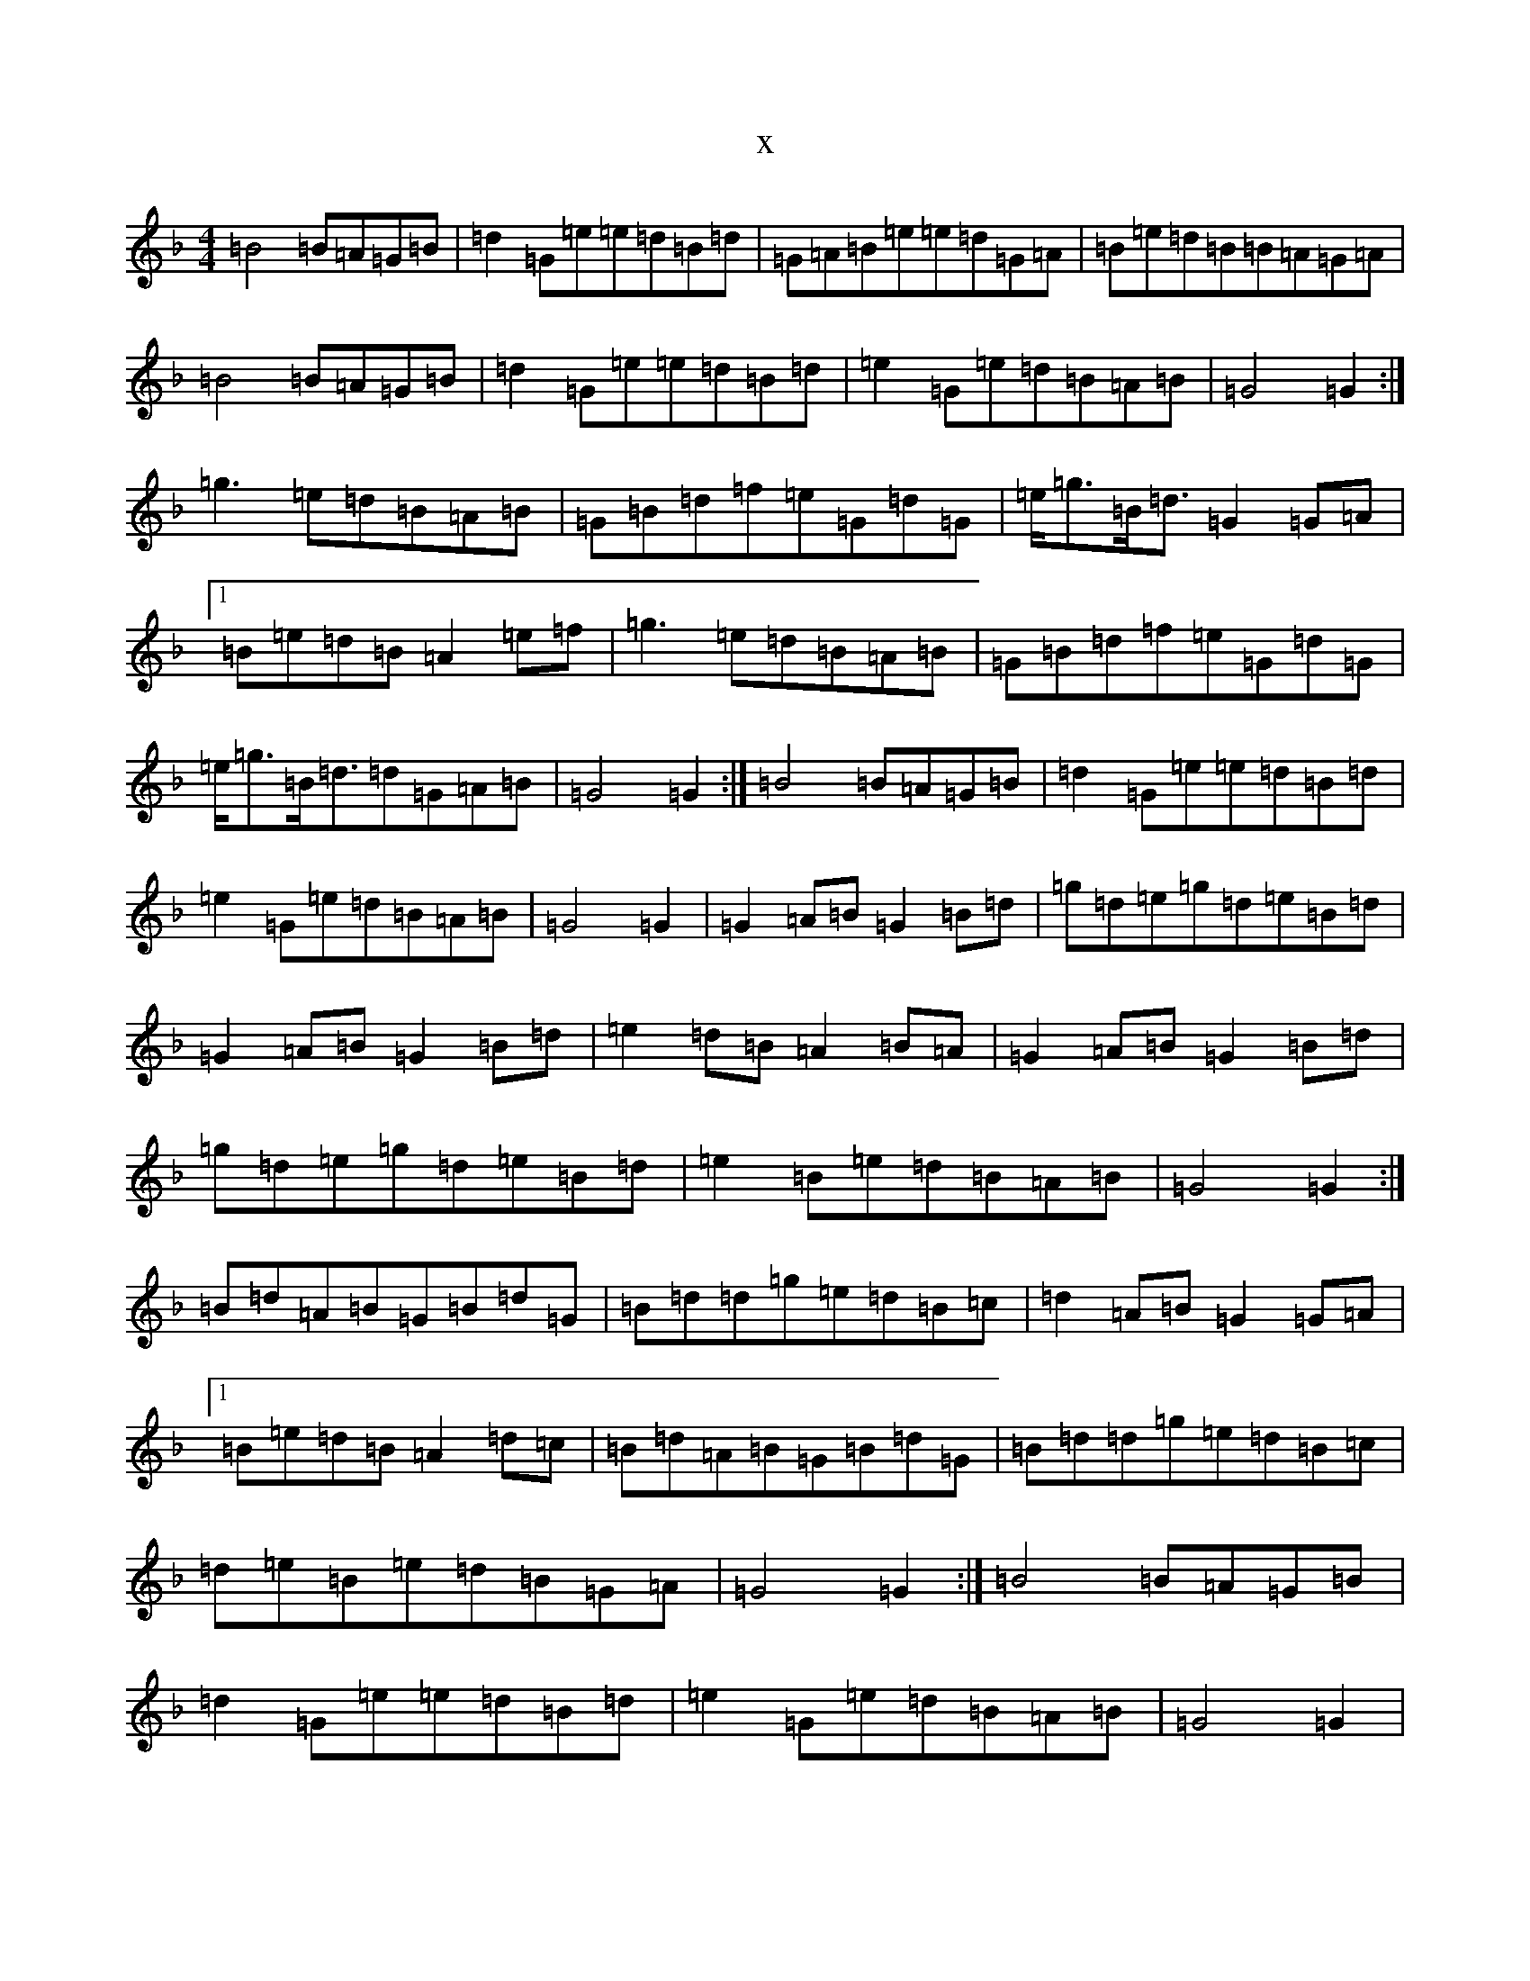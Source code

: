 X:10784
T:x
L:1/8
M:4/4
K: C Mixolydian
=B4=B=A=G=B|=d2=G=e=e=d=B=d|=G=A=B=e=e=d=G=A|=B=e=d=B=B=A=G=A|=B4=B=A=G=B|=d2=G=e=e=d=B=d|=e2=G=e=d=B=A=B|=G4=G2:|=g3=e=d=B=A=B|=G=B=d=f=e=G=d=G|=e<=g=B<=d=G2=G=A|1=B=e=d=B=A2=e=f|=g3=e=d=B=A=B|=G=B=d=f=e=G=d=G|=e<=g=B<=d=d=G=A=B|=G4=G2:|=B4=B=A=G=B|=d2=G=e=e=d=B=d|=e2=G=e=d=B=A=B|=G4=G2|=G2=A=B=G2=B=d|=g=d=e=g=d=e=B=d|=G2=A=B=G2=B=d|=e2=d=B=A2=B=A|=G2=A=B=G2=B=d|=g=d=e=g=d=e=B=d|=e2=B=e=d=B=A=B|=G4=G2:|=B=d=A=B=G=B=d=G|=B=d=d=g=e=d=B=c|=d2=A=B=G2=G=A|1=B=e=d=B=A2=d=c|=B=d=A=B=G=B=d=G|=B=d=d=g=e=d=B=c|=d=e=B=e=d=B=G=A|=G4=G2:|=B4=B=A=G=B|=d2=G=e=e=d=B=d|=e2=G=e=d=B=A=B|=G4=G2|